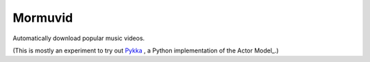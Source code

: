 Mormuvid
========

Automatically download popular music videos.

(This is mostly an experiment to try out Pykka_ , a Python implementation of the Actor Model_.)

.. _Pykka: https://github.com/jodal/pykka

.. _Actor Model: http://en.wikipedia.org/wiki/Actor_model
